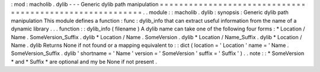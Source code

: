 :
mod
:
macholib
.
dylib
-
-
-
Generic
dylib
path
manipulation
=
=
=
=
=
=
=
=
=
=
=
=
=
=
=
=
=
=
=
=
=
=
=
=
=
=
=
=
=
=
=
=
=
=
=
=
=
=
=
=
=
=
=
=
=
=
=
=
=
=
=
=
=
=
=
=
=
.
.
module
:
:
macholib
.
dylib
:
synopsis
:
Generic
dylib
path
manipulation
This
module
defines
a
function
:
func
:
dylib_info
that
can
extract
useful
information
from
the
name
of
a
dynamic
library
.
.
.
function
:
:
dylib_info
(
filename
)
A
dylib
name
can
take
one
of
the
following
four
forms
:
*
Location
/
Name
.
SomeVersion_Suffix
.
dylib
*
Location
/
Name
.
SomeVersion
.
dylib
*
Location
/
Name_Suffix
.
dylib
*
Location
/
Name
.
dylib
Returns
None
if
not
found
or
a
mapping
equivalent
to
:
:
dict
(
location
=
'
Location
'
name
=
'
Name
.
SomeVersion_Suffix
.
dylib
'
shortname
=
'
Name
'
version
=
'
SomeVersion
'
suffix
=
'
Suffix
'
)
.
.
note
:
:
*
SomeVersion
*
and
*
Suffix
*
are
optional
and
my
be
None
if
not
present
.
